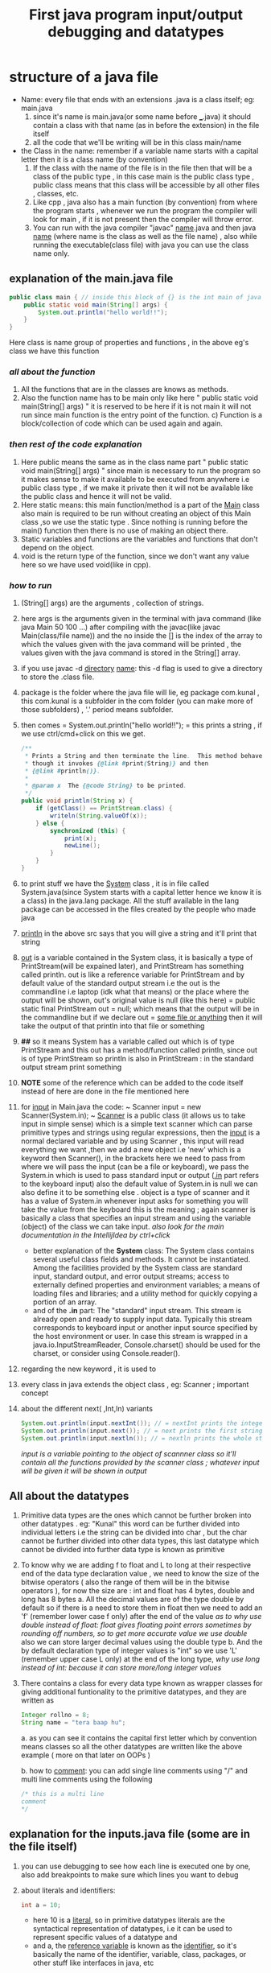 #+TITLE: First java program input/output debugging and datatypes

* structure of a java file

- Name: every file that ends with an extensions .java is a class itself; eg: main.java
  1. since it's name is main.java(or some name before ___.java) it should contain a class with that name (as in before the extension) in the file itself
  2. all the code that we'll be writing will be in this class main/name
- the Class in the name: remember if a variable name starts with a capital letter then it is a class name (by convention)
  1. If the class with the name of the file is in the file then that will be a class of the public type , in this case main is the public class type , public class means that this class will be accessible by all other files , classes, etc.
  2. Like cpp , java also has a main function (by convention) from where the program starts , whenever we run the program the compiler will look for main , if it is not present then the compiler will throw error.
  3. You can run with the java compiler "javac" _name_.java and then java _name_ (where name is the class as well as the file name) , also while running the executable(class file) with java you can use the class name only.

** explanation of the main.java file

#+begin_src java
public class main { // inside this block of {} is the int main of java as found in cpp
    public static void main(String[] args) {
        System.out.println("hello world!!");
    }
}
#+end_src
Here class is name group of properties and functions , in the above eg's class we have this function
*** /all about the function/
1. All the functions that are in the classes are knows as methods.
2. Also the function name has to be main only like here " public static void main(String[] args) " it is reserved to be here if it is not main it will not run since main function is the entry point of the function. c) Function is a block/collection of code which can be used again and again.
*** /then rest of the code explanation/
3. Here public means the same as in the class name part " public static void main(String[] args) " since main is necessary to run the program so it makes sense to make it available to be executed from anywhere i.e public class type , if we make it private then it will not be available like the public class and hence it will not be valid.
4. Here static means: this main function/method is a part of the _Main_ class also main is required to be run without creating an object of this Main class ,so we use the static type . Since nothing is running before the main() function then there is no use of making an object there.
5. Static variables and functions are the variables and functions that don't depend on the object.
6. void is the return type of the function, since we don't want any value here so we have used void(like in cpp).
*** /how to run/
7. (String[] args) are the arguments , collection of strings.
8. here args is the arguments given in the terminal with java command (like java Main 50 100 ...) after compiling with the javac(like javac Main(class/file name)) and the no inside the [] is the index of the array to which the values given with the java command will be printed , the values given with the java command is stored in the String[] array.
9. if you use javac -d _directory_ _name_: this -d flag is used to give a directory to store the .class file.
10. package is the folder where the java file will lie, eg package com.kunal , this com.kunal is a subfolder in the com folder (you can make more of those subfolders) , '.' period means subfolder.
11. then comes = System.out.println("hello world!!"); = this prints a string , if we use ctrl/cmd+click on this we get.
    #+begin_src java
/**
 ,* Prints a String and then terminate the line.  This method behaves as
 ,* though it invokes {@link #print(String)} and then
 ,* {@link #println()}.
 ,*
 ,* @param x  The {@code String} to be printed.
 ,*/
public void println(String x) {
    if (getClass() == PrintStream.class) {
        writeln(String.valueOf(x));
    } else {
        synchronized (this) {
            print(x);
            newLine();
        }
    }
}
    #+end_src

12. to print stuff we have the _System_ class , it is in file called System.java(since System starts with a capital letter hence we know it is a class) in the java.lang package. All the stuff available in the lang package can be accessed in the files created by the people who made java
13. _println_ in the above src says that you will give a string and it'll print that string
14. _out_ is a variable contained in the System class, it is basically a type of PrintStream(will be expained later), and PrintStream has something called println. out is like a reference variable for PrintStream and by default value of the standard output stream i.e the out is the commandline i.e laptop (idk what that means) or the place where the output will be shown, out's original value is null (like this here) = public static final PrintStream out = null; which means that the output will be in the commandline but if we declare out = _some file or anything_ then it will take the output of that println into that file or something
15. *##* so it means System has a variable called out which is of type PrintStream and this out has a method/function called println, since out is of type PrintStream so println is also in PrintStream : in the standard output stream print something

16. *NOTE* some of the reference  which can be added to the code itself instead of here are done in the file mentioned here

17. for _input_ in Main.java the code: ~ Scanner input = new Scanner(System.in); ~  _Scanner_ is a public class (it allows us to take input in simple sense) which is a simple text scanner which can parse primitive types and strings using regular expressions, then the _input_ is a normal declared variable and by using Scanner , this input will read everything we want ,then we add a new object i.e 'new' which is a keyword then Scanner(), in the brackets here we need to pass from where we will pass the input (can be a file or keyboard), we pass the System.in which is used to pass standard input or output (_.in_ part refers to the keyboard input) also the default value of System.in is null we can also define it to be something else . object is a type of scanner and it has a value of System.in whenever input asks for something you will take the value from the keyboard this is the meaning ; again scanner is basically a class that specifies an input stream and using the variable (object) of the class we can take input.
    /also look for the main documentation in the IntellijIdea by ctrl+click/

    - better explanation of the *System* class: The System class contains several useful class fields and methods. It cannot be instantiated. Among the facilities provided by the System class are standard input, standard output, and error output streams; access to externally defined properties and environment variables; a means of loading files and libraries; and a utility method for quickly copying a portion of an array.
    - and of the *.in* part: The "standard" input stream. This stream is already open and ready to supply input data. Typically this stream corresponds to keyboard input or another input source specified by the host environment or user. In case this stream is wrapped in a java.io.InputStreamReader, Console.charset() should be used for the charset, or consider using Console.reader().

18.  regarding the new keyword , it is used to

19. every class in java extends the object class , eg: Scanner ; important concept
20. about the different next( ,Int,ln) variants
        #+begin_src java
        System.out.println(input.nextInt()); // = nextInt prints the integer output
        System.out.println(input.next()); // = next prints the first string(/word) of a sentence of the input in the output
        System.out.println(input.nextln()); // = nextln prints the whole string of a sentence of the input in the output
        #+end_src

    /input is a variable pointing to the object of scannner class so it'll contain all the functions provided by the scanner class ; whatever input will be given it will be shown in output/

** All about the datatypes
1. Primitive data types are the ones which cannot be further broken into other datatypes . eg: "Kunal" this word can be further divided into individual letters i.e the string can be divided into char , but the char cannot be further divided into other data types, this last datatype which cannot be divided into further data type is known as primitive
2. To know why we are adding f to float and L to long at their respective end of the data type declaration value , we need to know the size of the bitwise operators ( also the range of them will be in the bitwise operators ),
   for now the size are : int and float has 4 bytes, double and long has 8 bytes
   a. All the decimal values are of the type double by default so if there is a need to store them in float then we need to add an 'f' (remember lower case f only) after the end of the value
      /as to why use double instead of float: float gives floating point errors sometimes by rounding off numbers, so to get more accurate value we use double/
      also we can  store larger decimal values using the double type
   b. And the by default declaration type of integer values is "int" so we use 'L' (remember upper case L only) at the end of the long type,
      /why use long instead of int: because it can store more/long integer values/
3. There contains a class for every data type known as wrapper classes for giving additional funtionality to the primitive datatypes, and they are written as
        #+begin_src java
        Integer rollno = 8;
        String name = "tera baap hu";
        #+end_src
   a. as you can see it contains the capital first letter which by convention means classes so all the other datatypes are written like the above example ( more on that later on OOPs )

   b. how to _comment_:  you can add single line comments using "/" and multi line comments using the following
        #+begin_src java
        /* this is a multi line
        comment
        ,*/
        #+end_src

** explanation for the inputs.java file (some are in the file itself)
1. you can use debugging to see how each line is executed one by one, also add breakpoints to make sure which lines you want to debug
2. about literals and identifiers:
        #+begin_src java
            int a = 10;
        #+end_src
   - here 10 is a _literal_, so in primitive datatypes literals are the syntactical representation of datatypes, i.e it can be used to represent specific values of a datatype and
   - and a, the _reference variable_ is known as the _identifier_, so it's basically the name of the identifier, variable, class, packages, or other stuff like interfaces in java, etc
3. int values can be given in a long form by adding some underscores (eg 100_100_09707) which gets ignored while running
4. nextFloat() takes float values, just like that you can end the after next___ underline part with the datatype which you want to get some input about, see completion for some help
5. + is used to join the sentences or strings together in "" as well as with the value of the variable ( as shown in the sum2nos.java file )
** explanation for the sum2nos.java file (some are in the file itself)
#+begin_src java
public static void main(String[] args){
    Scanner num = new Scanner(System.in);
    float input = num.nextFloat();
    System.out.println(input);
}
#+end_src
*** TypeCasting and TypeConversion
When we give int values in float datatype and after getting the output we see the result as 105.0 ( for c = 5).Because the int input is being converted to float, this is auto type conversion.
1. So when one type of data is assigned to another type of variable, then auto type conversion will take place if the following conditions are met :
   a. the two types should be compatible, for ex = int and float, etc.
   b. the destination type should be greater than the source type be it in the declaration value or the input value, for ex = here int is smaller than float so float converts to int but vice versa is false. Asking for int but giving float won't work since int<float
   c. java does auto type conversion when it stores an integer constant into a variable of types like byte, short, long, and char sometimes ; takes the ascii value of that
   - so how to convert int to float, this is known as typecasting or casting in compatible types. It is used as the auto type conversion is helpful but it might not fulfill all the needs
